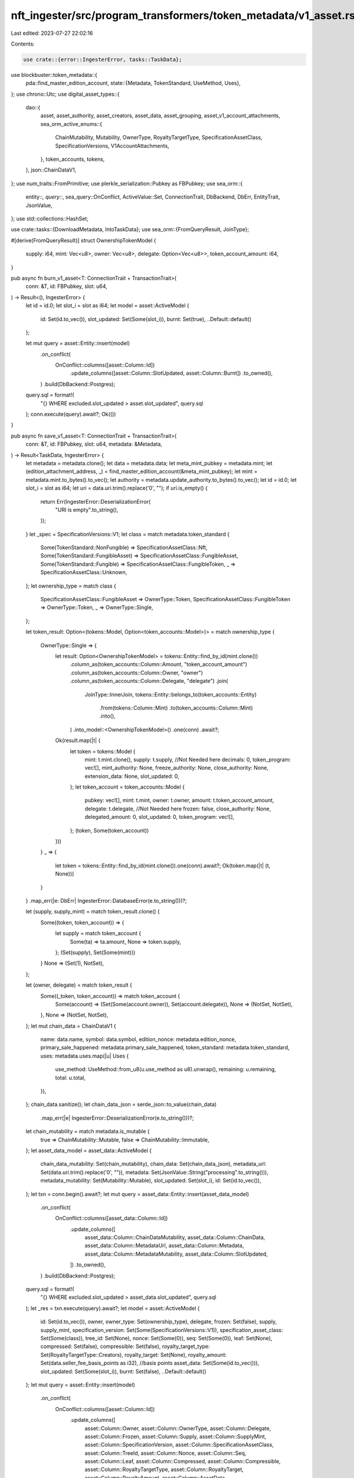 nft_ingester/src/program_transformers/token_metadata/v1_asset.rs
================================================================

Last edited: 2023-07-27 22:02:16

Contents:

.. code-block:: rs

    use crate::{error::IngesterError, tasks::TaskData};
use blockbuster::token_metadata::{
    pda::find_master_edition_account,
    state::{Metadata, TokenStandard, UseMethod, Uses},
};
use chrono::Utc;
use digital_asset_types::{
    dao::{
        asset, asset_authority, asset_creators, asset_data, asset_grouping,
        asset_v1_account_attachments,
        sea_orm_active_enums::{
            ChainMutability, Mutability, OwnerType, RoyaltyTargetType, SpecificationAssetClass,
            SpecificationVersions, V1AccountAttachments,
        },
        token_accounts, tokens,
    },
    json::ChainDataV1,
};
use num_traits::FromPrimitive;
use plerkle_serialization::Pubkey as FBPubkey;
use sea_orm::{
    entity::*, query::*, sea_query::OnConflict, ActiveValue::Set, ConnectionTrait, DbBackend,
    DbErr, EntityTrait, JsonValue,
};
use std::collections::HashSet;

use crate::tasks::{DownloadMetadata, IntoTaskData};
use sea_orm::{FromQueryResult, JoinType};

#[derive(FromQueryResult)]
struct OwnershipTokenModel {
    supply: i64,
    mint: Vec<u8>,
    owner: Vec<u8>,
    delegate: Option<Vec<u8>>,
    token_account_amount: i64,
}

pub async fn burn_v1_asset<T: ConnectionTrait + TransactionTrait>(
    conn: &T,
    id: FBPubkey,
    slot: u64,
) -> Result<(), IngesterError> {
    let id = id.0;
    let slot_i = slot as i64;
    let model = asset::ActiveModel {
        id: Set(id.to_vec()),
        slot_updated: Set(Some(slot_i)),
        burnt: Set(true),
        ..Default::default()
    };

    let mut query = asset::Entity::insert(model)
        .on_conflict(
            OnConflict::columns([asset::Column::Id])
                .update_columns([asset::Column::SlotUpdated, asset::Column::Burnt])
                .to_owned(),
        )
        .build(DbBackend::Postgres);
    query.sql = format!(
        "{} WHERE excluded.slot_updated > asset.slot_updated",
        query.sql
    );
    conn.execute(query).await?;
    Ok(())
}

pub async fn save_v1_asset<T: ConnectionTrait + TransactionTrait>(
    conn: &T,
    id: FBPubkey,
    slot: u64,
    metadata: &Metadata,
) -> Result<TaskData, IngesterError> {
    let metadata = metadata.clone();
    let data = metadata.data;
    let meta_mint_pubkey = metadata.mint;
    let (edition_attachment_address, _) = find_master_edition_account(&meta_mint_pubkey);
    let mint = metadata.mint.to_bytes().to_vec();
    let authority = metadata.update_authority.to_bytes().to_vec();
    let id = id.0;
    let slot_i = slot as i64;
    let uri = data.uri.trim().replace('\0', "");
    if uri.is_empty() {
        return Err(IngesterError::DeserializationError(
            "URI is empty".to_string(),
        ));
    }
    let _spec = SpecificationVersions::V1;
    let class = match metadata.token_standard {
        Some(TokenStandard::NonFungible) => SpecificationAssetClass::Nft,
        Some(TokenStandard::FungibleAsset) => SpecificationAssetClass::FungibleAsset,
        Some(TokenStandard::Fungible) => SpecificationAssetClass::FungibleToken,
        _ => SpecificationAssetClass::Unknown,
    };
    let ownership_type = match class {
        SpecificationAssetClass::FungibleAsset => OwnerType::Token,
        SpecificationAssetClass::FungibleToken => OwnerType::Token,
        _ => OwnerType::Single,
    };

    let token_result: Option<(tokens::Model, Option<token_accounts::Model>)> = match ownership_type
    {
        OwnerType::Single => {
            let result: Option<OwnershipTokenModel> = tokens::Entity::find_by_id(mint.clone())
                .column_as(token_accounts::Column::Amount, "token_account_amount")
                .column_as(token_accounts::Column::Owner, "owner")
                .column_as(token_accounts::Column::Delegate, "delegate")
                .join(
                    JoinType::InnerJoin,
                    tokens::Entity::belongs_to(token_accounts::Entity)
                        .from(tokens::Column::Mint)
                        .to(token_accounts::Column::Mint)
                        .into(),
                )
                .into_model::<OwnershipTokenModel>()
                .one(conn)
                .await?;

            Ok(result.map(|t| {
                let token = tokens::Model {
                    mint: t.mint.clone(),
                    supply: t.supply,
                    //Not Needed here
                    decimals: 0,
                    token_program: vec![],
                    mint_authority: None,
                    freeze_authority: None,
                    close_authority: None,
                    extension_data: None,
                    slot_updated: 0,
                };
                let token_account = token_accounts::Model {
                    pubkey: vec![],
                    mint: t.mint,
                    owner: t.owner,
                    amount: t.token_account_amount,
                    delegate: t.delegate,
                    //Not Needed here
                    frozen: false,
                    close_authority: None,
                    delegated_amount: 0,
                    slot_updated: 0,
                    token_program: vec![],
                };
                (token, Some(token_account))
            }))
        }
        _ => {
            let token = tokens::Entity::find_by_id(mint.clone()).one(conn).await?;
            Ok(token.map(|t| (t, None)))
        }
    }
    .map_err(|e: DbErr| IngesterError::DatabaseError(e.to_string()))?;

    let (supply, supply_mint) = match token_result.clone() {
        Some((token, token_account)) => {
            let supply = match token_account {
                Some(ta) => ta.amount,
                None => token.supply,
            };
            (Set(supply), Set(Some(mint)))
        }
        None => (Set(1), NotSet),
    };

    let (owner, delegate) = match token_result {
        Some((_token, token_account)) => match token_account {
            Some(account) => (Set(Some(account.owner)), Set(account.delegate)),
            None => (NotSet, NotSet),
        },
        None => (NotSet, NotSet),
    };
    let mut chain_data = ChainDataV1 {
        name: data.name,
        symbol: data.symbol,
        edition_nonce: metadata.edition_nonce,
        primary_sale_happened: metadata.primary_sale_happened,
        token_standard: metadata.token_standard,
        uses: metadata.uses.map(|u| Uses {
            use_method: UseMethod::from_u8(u.use_method as u8).unwrap(),
            remaining: u.remaining,
            total: u.total,
        }),
    };
    chain_data.sanitize();
    let chain_data_json = serde_json::to_value(chain_data)
        .map_err(|e| IngesterError::DeserializationError(e.to_string()))?;
    let chain_mutability = match metadata.is_mutable {
        true => ChainMutability::Mutable,
        false => ChainMutability::Immutable,
    };
    let asset_data_model = asset_data::ActiveModel {
        chain_data_mutability: Set(chain_mutability),
        chain_data: Set(chain_data_json),
        metadata_url: Set(data.uri.trim().replace('\0', "")),
        metadata: Set(JsonValue::String("processing".to_string())),
        metadata_mutability: Set(Mutability::Mutable),
        slot_updated: Set(slot_i),
        id: Set(id.to_vec()),
    };
    let txn = conn.begin().await?;
    let mut query = asset_data::Entity::insert(asset_data_model)
        .on_conflict(
            OnConflict::columns([asset_data::Column::Id])
                .update_columns([
                    asset_data::Column::ChainDataMutability,
                    asset_data::Column::ChainData,
                    asset_data::Column::MetadataUrl,
                    asset_data::Column::Metadata,
                    asset_data::Column::MetadataMutability,
                    asset_data::Column::SlotUpdated,
                ])
                .to_owned(),
        )
        .build(DbBackend::Postgres);
    query.sql = format!(
        "{} WHERE excluded.slot_updated > asset_data.slot_updated",
        query.sql
    );
    let _res = txn.execute(query).await?;
    let model = asset::ActiveModel {
        id: Set(id.to_vec()),
        owner,
        owner_type: Set(ownership_type),
        delegate,
        frozen: Set(false),
        supply,
        supply_mint,
        specification_version: Set(Some(SpecificationVersions::V1)),
        specification_asset_class: Set(Some(class)),
        tree_id: Set(None),
        nonce: Set(Some(0)),
        seq: Set(Some(0)),
        leaf: Set(None),
        compressed: Set(false),
        compressible: Set(false),
        royalty_target_type: Set(RoyaltyTargetType::Creators),
        royalty_target: Set(None),
        royalty_amount: Set(data.seller_fee_basis_points as i32), //basis points
        asset_data: Set(Some(id.to_vec())),
        slot_updated: Set(Some(slot_i)),
        burnt: Set(false),
        ..Default::default()
    };
    let mut query = asset::Entity::insert(model)
        .on_conflict(
            OnConflict::columns([asset::Column::Id])
                .update_columns([
                    asset::Column::Owner,
                    asset::Column::OwnerType,
                    asset::Column::Delegate,
                    asset::Column::Frozen,
                    asset::Column::Supply,
                    asset::Column::SupplyMint,
                    asset::Column::SpecificationVersion,
                    asset::Column::SpecificationAssetClass,
                    asset::Column::TreeId,
                    asset::Column::Nonce,
                    asset::Column::Seq,
                    asset::Column::Leaf,
                    asset::Column::Compressed,
                    asset::Column::Compressible,
                    asset::Column::RoyaltyTargetType,
                    asset::Column::RoyaltyTarget,
                    asset::Column::RoyaltyAmount,
                    asset::Column::AssetData,
                    asset::Column::SlotUpdated,
                    asset::Column::Burnt,
                ])
                .to_owned(),
        )
        .build(DbBackend::Postgres);
    query.sql = format!(
        "{} WHERE excluded.slot_updated > asset.slot_updated",
        query.sql
    );
    txn.execute(query).await?;
    let attachment = asset_v1_account_attachments::ActiveModel {
        id: Set(edition_attachment_address.to_bytes().to_vec()),
        slot_updated: Set(slot_i),
        attachment_type: Set(V1AccountAttachments::MasterEditionV2),
        ..Default::default()
    };
    let query = asset_v1_account_attachments::Entity::insert(attachment)
        .on_conflict(
            OnConflict::columns([asset_v1_account_attachments::Column::Id])
                .do_nothing()
                .to_owned(),
        )
        .build(DbBackend::Postgres);
    txn.execute(query).await?;
    let model = asset_authority::ActiveModel {
        asset_id: Set(id.to_vec()),
        authority: Set(authority),
        seq: Set(0),
        slot_updated: Set(slot_i),
        ..Default::default()
    };
    let mut query = asset_authority::Entity::insert(model)
        .on_conflict(
            OnConflict::columns([asset_authority::Column::AssetId])
                .update_columns([
                    asset_authority::Column::Authority,
                    asset_authority::Column::Seq,
                    asset_authority::Column::SlotUpdated,
                ])
                .to_owned(),
        )
        .build(DbBackend::Postgres);
    query.sql = format!(
        "{} WHERE excluded.slot_updated > asset_authority.slot_updated",
        query.sql
    );
    txn.execute(query).await?;
    if let Some(c) = &metadata.collection {
        if c.verified {
            let model = asset_grouping::ActiveModel {
                asset_id: Set(id.to_vec()),
                group_key: Set("collection".to_string()),
                group_value: Set(Some(c.key.to_string())),
                seq: Set(Some(0)),
                slot_updated: Set(Some(slot_i)),
                ..Default::default()
            };
            let mut query = asset_grouping::Entity::insert(model)
                .on_conflict(
                    OnConflict::columns([
                        asset_grouping::Column::AssetId,
                        asset_grouping::Column::GroupKey,
                    ])
                    .update_columns([
                        asset_grouping::Column::GroupKey,
                        asset_grouping::Column::GroupValue,
                        asset_grouping::Column::Seq,
                        asset_grouping::Column::SlotUpdated,
                    ])
                    .to_owned(),
                )
                .build(DbBackend::Postgres);
            query.sql = format!(
                    "{} WHERE excluded.slot_updated > asset_grouping.slot_updated AND excluded.seq >= asset_grouping.seq",
                    query.sql
                );
            txn.execute(query).await?;
        }
    }
    txn.commit().await?;
    let creators = data.creators.unwrap_or_default();
    if !creators.is_empty() {
        let mut creators_set = HashSet::new();
        let existing_creators: Vec<asset_creators::Model> = asset_creators::Entity::find()
            .filter(
                Condition::all()
                    .add(asset_creators::Column::AssetId.eq(id.to_vec()))
                    .add(asset_creators::Column::SlotUpdated.lt(slot_i)),
            )
            .all(conn)
            .await?;
        if !existing_creators.is_empty() {
            let mut db_creators = Vec::with_capacity(creators.len());
            for (i, c) in creators.into_iter().enumerate() {
                if creators_set.contains(&c.address) {
                    continue;
                }
                db_creators.push(asset_creators::ActiveModel {
                    asset_id: Set(id.to_vec()),
                    creator: Set(c.address.to_bytes().to_vec()),
                    share: Set(c.share as i32),
                    verified: Set(c.verified),
                    seq: Set(Some(0)),
                    slot_updated: Set(Some(slot_i)),
                    position: Set(i as i16),
                    ..Default::default()
                });
                creators_set.insert(c.address);
            }
            let txn = conn.begin().await?;
            asset_creators::Entity::delete_many()
                .filter(
                    Condition::all()
                        .add(asset_creators::Column::AssetId.eq(id.to_vec()))
                        .add(asset_creators::Column::SlotUpdated.lt(slot_i)),
                )
                .exec(&txn)
                .await?;
            if db_creators.len() > 0 {
                let mut query = asset_creators::Entity::insert_many(db_creators)
                    .on_conflict(
                        OnConflict::columns([
                            asset_creators::Column::AssetId,
                            asset_creators::Column::Position,
                        ])
                        .update_columns([
                            asset_creators::Column::Creator,
                            asset_creators::Column::Share,
                            asset_creators::Column::Verified,
                            asset_creators::Column::Seq,
                            asset_creators::Column::SlotUpdated,
                        ])
                        .to_owned(),
                    )
                    .build(DbBackend::Postgres);
                query.sql = format!(
                    "{} WHERE excluded.slot_updated > asset_creators.slot_updated",
                    query.sql
                );
                txn.execute(query).await?;
            }
            txn.commit().await?;
        }
    }
    let mut task = DownloadMetadata {
        asset_data_id: id.to_vec(),
        uri,
        created_at: Some(Utc::now().naive_utc()),
    };
    task.sanitize();
    task.into_task_data()
}


